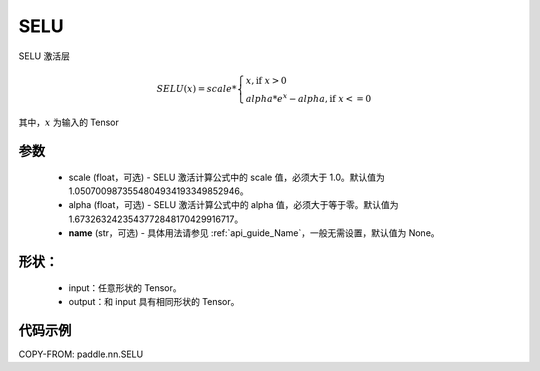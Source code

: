 .. _cn_api_nn_SELU:

SELU
-------------------------------
.. py:class:: paddle.nn.SELU(scale=1.0507009873554804934193349852946, alpha=1.6732632423543772848170429916717, name=None)

SELU 激活层

.. math::

    SELU(x)= scale *
             \begin{cases}
               x, \text{if } x > 0 \\
               alpha * e^{x} - alpha, \text{if } x <= 0
             \end{cases}

其中，:math:`x` 为输入的 Tensor

参数
::::::::::
    - scale (float，可选) - SELU 激活计算公式中的 scale 值，必须大于 1.0。默认值为 1.0507009873554804934193349852946。
    - alpha (float，可选) - SELU 激活计算公式中的 alpha 值，必须大于等于零。默认值为 1.6732632423543772848170429916717。
    - **name** (str，可选) - 具体用法请参见 :ref:`api_guide_Name`，一般无需设置，默认值为 None。

形状：
::::::::::
    - input：任意形状的 Tensor。
    - output：和 input 具有相同形状的 Tensor。

代码示例
:::::::::

COPY-FROM: paddle.nn.SELU
